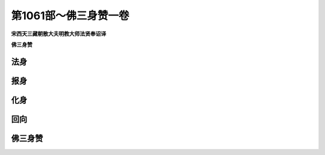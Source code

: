 第1061部～佛三身赞一卷
==========================

**宋西天三藏朝散大夫明教大师法贤奉诏译**

**佛三身赞**

法身
----

报身
----

化身
----

回向
----

佛三身赞
--------
